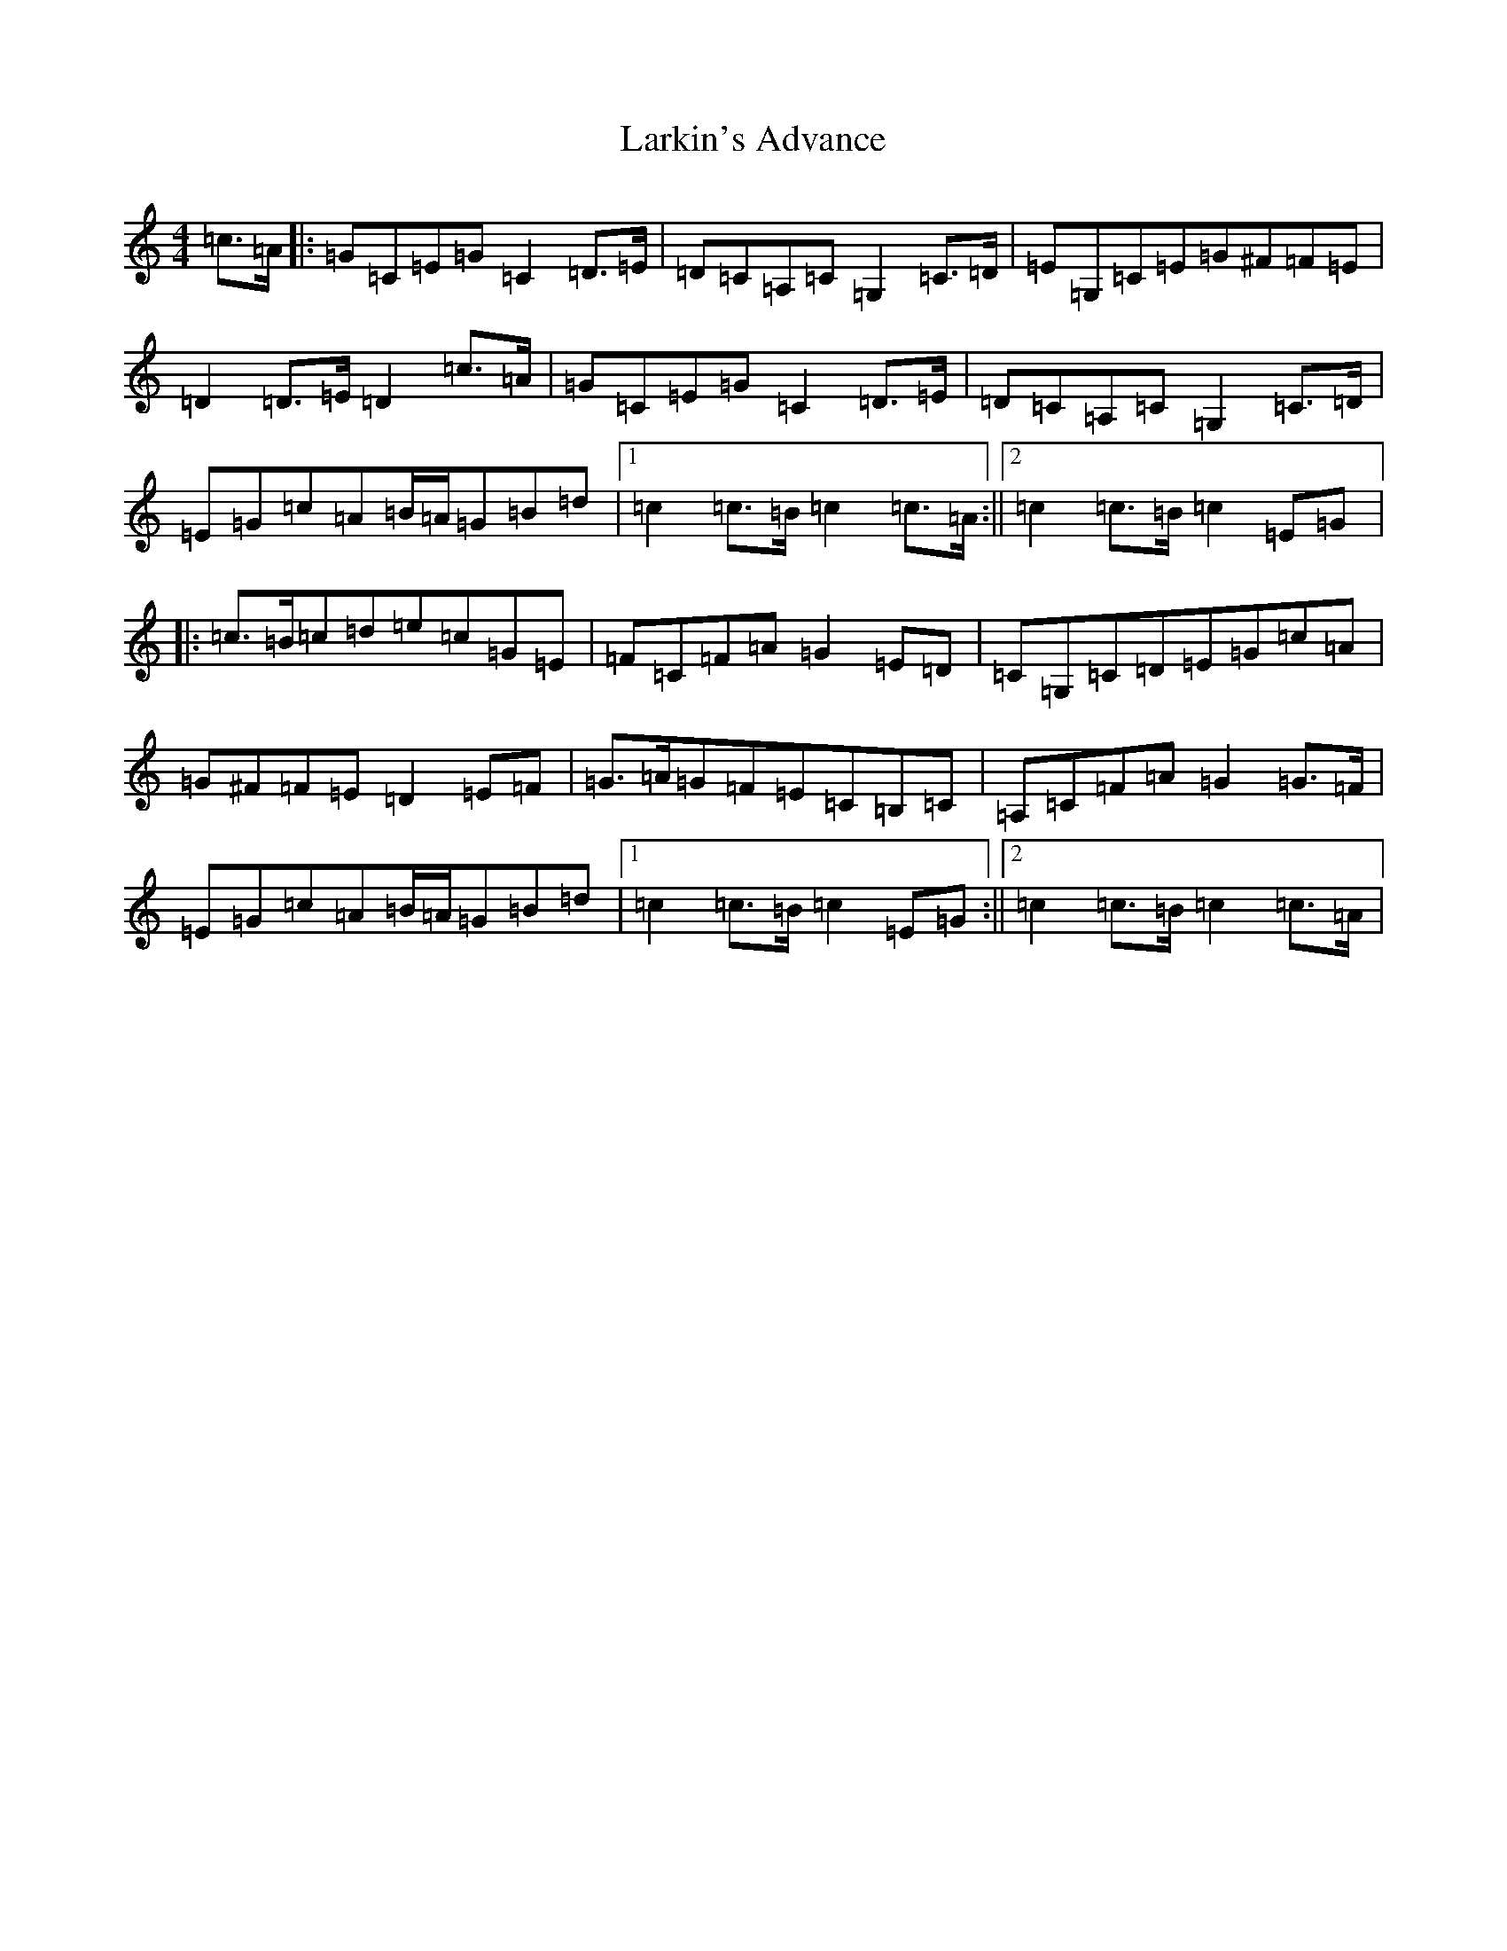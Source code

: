 X: 12096
T: Larkin's Advance
S: https://thesession.org/tunes/8546#setting8546
R: march
M:4/4
L:1/8
K: C Major
=c>=A|:=G=C=E=G=C2=D>=E|=D=C=A,=C=G,2=C>=D|=E=G,=C=E=G^F=F=E|=D2=D>=E=D2=c>=A|=G=C=E=G=C2=D>=E|=D=C=A,=C=G,2=C>=D|=E=G=c=A=B/2=A/2=G=B=d|1=c2=c>=B=c2=c>=A:||2=c2=c>=B=c2=E=G|:=c>=B=c=d=e=c=G=E|=F=C=F=A=G2=E=D|=C=G,=C=D=E=G=c=A|=G^F=F=E=D2=E=F|=G>=A=G=F=E=C=B,=C|=A,=C=F=A=G2=G>=F|=E=G=c=A=B/2=A/2=G=B=d|1=c2=c>=B=c2=E=G:||2=c2=c>=B=c2=c>=A|